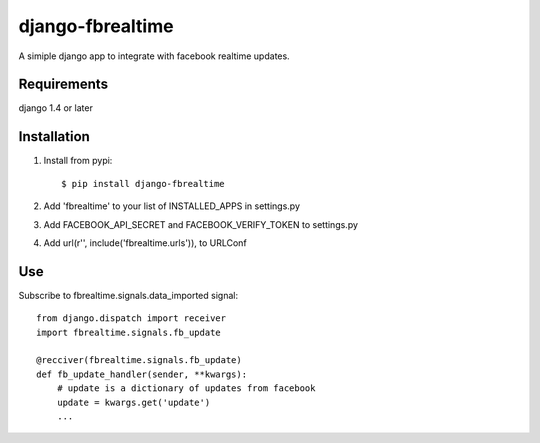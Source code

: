=================
django-fbrealtime
=================

A simiple django app to integrate with facebook realtime updates.


Requirements
============
django 1.4 or later

Installation
============

1. Install from pypi::

    $ pip install django-fbrealtime

2. Add 'fbrealtime' to your list of INSTALLED_APPS in settings.py

3. Add FACEBOOK_API_SECRET and FACEBOOK_VERIFY_TOKEN to settings.py

4. Add url(r'', include('fbrealtime.urls')), to URLConf

Use
===
Subscribe to fbrealtime.signals.data_imported signal::

    from django.dispatch import receiver
    import fbrealtime.signals.fb_update

    @recciver(fbrealtime.signals.fb_update)
    def fb_update_handler(sender, **kwargs):
        # update is a dictionary of updates from facebook
        update = kwargs.get('update') 
        ...


